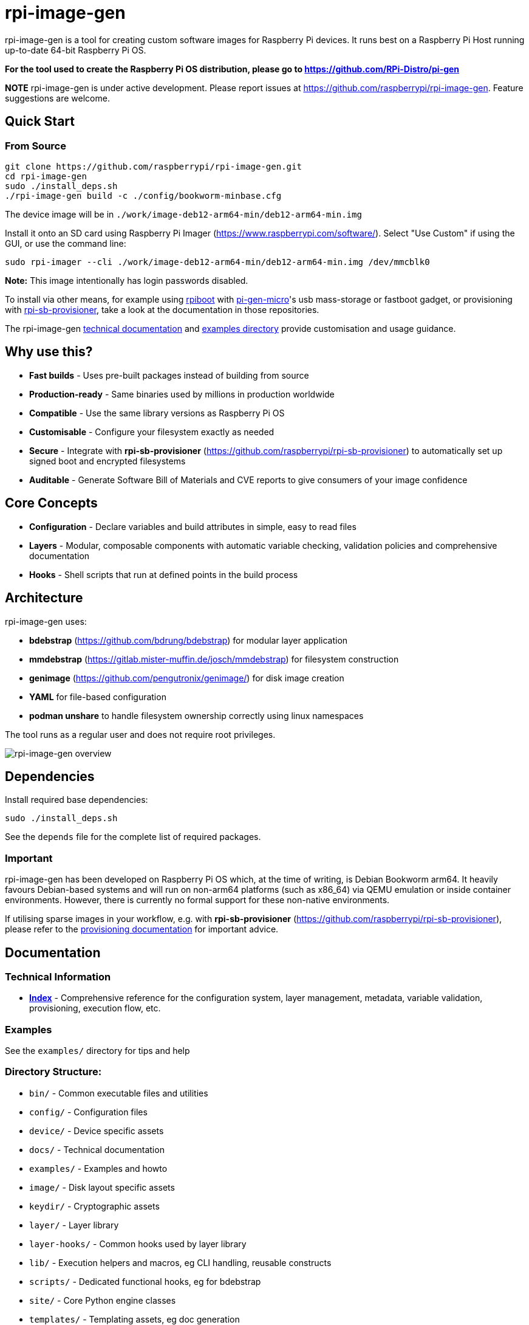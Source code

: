 = rpi-image-gen

rpi-image-gen is a tool for creating custom software images for Raspberry Pi devices. It runs best on a Raspberry Pi Host running up-to-date 64-bit Raspberry Pi OS.

**For the tool used to create the Raspberry Pi OS distribution, please go to https://github.com/RPi-Distro/pi-gen**

**NOTE** rpi-image-gen is under active development. Please report issues at https://github.com/raspberrypi/rpi-image-gen. Feature suggestions are welcome.

== Quick Start

=== From Source
----
git clone https://github.com/raspberrypi/rpi-image-gen.git
cd rpi-image-gen
sudo ./install_deps.sh
./rpi-image-gen build -c ./config/bookworm-minbase.cfg
----

The device image will be in `./work/image-deb12-arm64-min/deb12-arm64-min.img`

Install it onto an SD card using Raspberry Pi Imager (https://www.raspberrypi.com/software/). Select "Use Custom" if using the GUI, or use the command line:

----
sudo rpi-imager --cli ./work/image-deb12-arm64-min/deb12-arm64-min.img /dev/mmcblk0
----

**Note:** This image intentionally has login passwords disabled.

To install via other means, for example using https://github.com/raspberrypi/usbboot[rpiboot,window=_blank] with https://github.com/raspberrypi/pi-gen-micro[pi-gen-micro,window=_blank]'s usb mass-storage or fastboot gadget, or provisioning with https://github.com/raspberrypi/rpi-sb-provisioner[rpi-sb-provisioner,window=_blank], take a look at the documentation in those repositories.

The rpi-image-gen link:./docs/index.adoc[technical documentation] and link:./examples[examples directory] provide customisation and usage guidance.

== Why use this?

* **Fast builds** - Uses pre-built packages instead of building from source
* **Production-ready** - Same binaries used by millions in production worldwide
* **Compatible** - Use the same library versions as Raspberry Pi OS
* **Customisable** - Configure your filesystem exactly as needed
* **Secure** - Integrate with *rpi-sb-provisioner* (https://github.com/raspberrypi/rpi-sb-provisioner) to automatically set up signed boot and encrypted filesystems
* **Auditable** - Generate Software Bill of Materials and CVE reports to give consumers of your image confidence

== Core Concepts

* **Configuration** - Declare variables and build attributes in simple, easy to read files
* **Layers** - Modular, composable components with automatic variable checking, validation policies and comprehensive documentation
* **Hooks** - Shell scripts that run at defined points in the build process

== Architecture

rpi-image-gen uses:

* **bdebstrap** (https://github.com/bdrung/bdebstrap) for modular layer application
* **mmdebstrap** (https://gitlab.mister-muffin.de/josch/mmdebstrap) for filesystem construction
* **genimage** (https://github.com/pengutronix/genimage/) for disk image creation
* **YAML** for file-based configuration
* **podman unshare** to handle filesystem ownership correctly using linux namespaces

The tool runs as a regular user and does not require root privileges.

image::docs/images/rpi-image-gen-v2.svg[rpi-image-gen overview, scaledwidth="80%", align="center"]

== Dependencies

Install required base dependencies:
----
sudo ./install_deps.sh
----

See the `depends` file for the complete list of required packages.

=== Important

rpi-image-gen has been developed on Raspberry Pi OS which, at the time of writing, is Debian Bookworm arm64. It heavily favours Debian-based systems and will run on non-arm64 platforms (such as x86_64) via QEMU emulation or inside container environments. However, there is currently no formal support for these non-native environments.

If utilising sparse images in your workflow, e.g. with *rpi-sb-provisioner* (https://github.com/raspberrypi/rpi-sb-provisioner), please refer to the link:docs/provisioning/index.adoc[provisioning documentation] for important advice.

== Documentation

=== Technical Information

* **link:docs/index.adoc[Index]** - Comprehensive reference for the configuration system, layer management, metadata, variable validation, provisioning, execution flow, etc.

=== Examples

See the `examples/` directory for tips and help

=== Directory Structure:

* `bin/` - Common executable files and utilities
* `config/` - Configuration files
* `device/` - Device specific assets
* `docs/` - Technical documentation
* `examples/` - Examples and howto
* `image/` - Disk layout specific assets
* `keydir/` - Cryptographic assets
* `layer/` - Layer library
* `layer-hooks/` - Common hooks used by layer library
* `lib/` - Execution helpers and macros, eg CLI handling, reusable constructs
* `scripts/` - Dedicated functional hooks, eg for bdebstrap
* `site/` - Core Python engine classes
* `templates/` - Templating assets, eg doc generation
* `test/` - Test harness

== Basic Usage

----
# Building
rpi-image-gen build -c config/my-system.yaml

# Specify the source directory
rpi-image-gen build -S /path/to/my/assets -c /path/to/my/config.yaml

# List all available layers
rpi-image-gen layer --list

# Describe a layer
rpi-image-gen layer --describe my-layer

# Lint a layer file when developing a custom solution
rpi-image-gen metadata --lint /path/to/my/layer.yaml

# See all options
rpi-image-gen --help
----

== Integration

rpi-image-gen is designed for integration with external build systems:

- **External directories** can provide custom configs and layers
- **Reusable components** allow developers to easily apply their customisations on top of built-in defaults
- **Hooks** provide integration points throughout the build process
- **SBOM generation** for security and compliance workflows

== Getting Help

* **Documentation**: link:docs/index.adoc[Technical reference index]
* **Issues**: https://github.com/raspberrypi/rpi-image-gen/issues
* **Examples**: `examples/` directory
* **Layer reference**: `rpi-image-gen layer --help`
